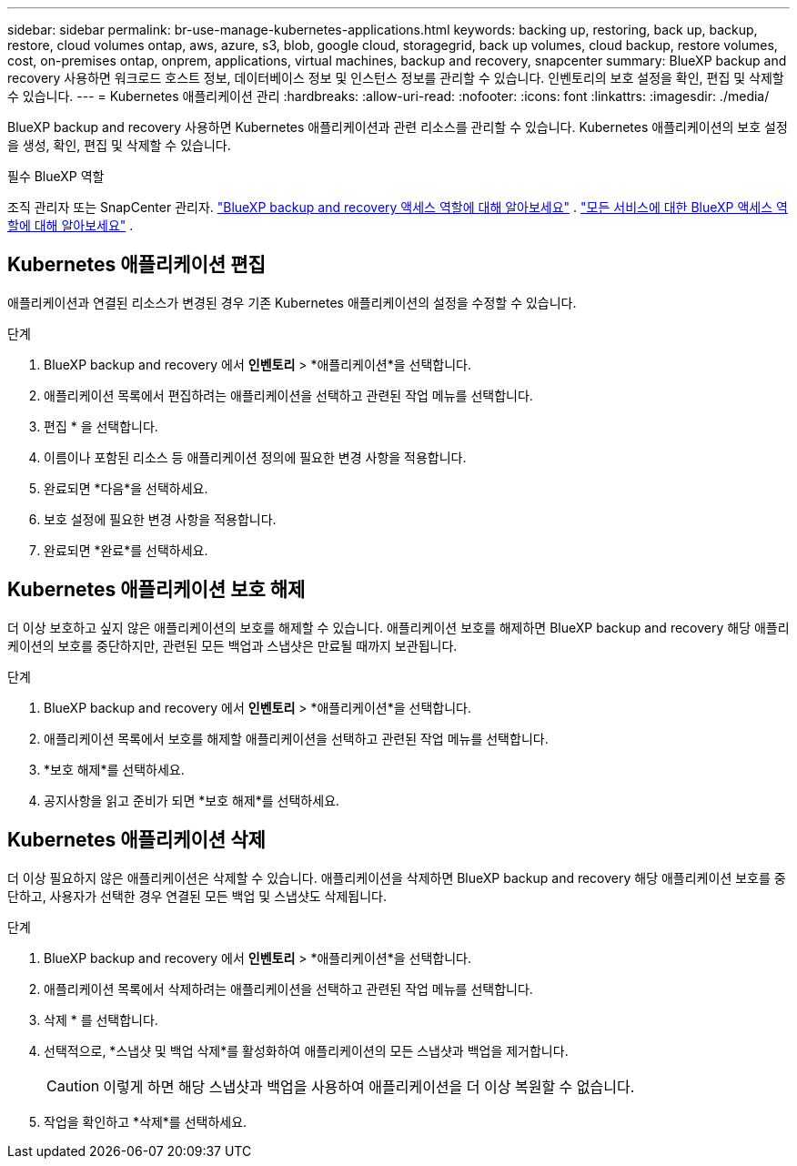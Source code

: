 ---
sidebar: sidebar 
permalink: br-use-manage-kubernetes-applications.html 
keywords: backing up, restoring, back up, backup, restore, cloud volumes ontap, aws, azure, s3, blob, google cloud, storagegrid, back up volumes, cloud backup, restore volumes, cost, on-premises ontap, onprem, applications, virtual machines, backup and recovery, snapcenter 
summary: BlueXP backup and recovery 사용하면 워크로드 호스트 정보, 데이터베이스 정보 및 인스턴스 정보를 관리할 수 있습니다. 인벤토리의 보호 설정을 확인, 편집 및 삭제할 수 있습니다. 
---
= Kubernetes 애플리케이션 관리
:hardbreaks:
:allow-uri-read: 
:nofooter: 
:icons: font
:linkattrs: 
:imagesdir: ./media/


[role="lead"]
BlueXP backup and recovery 사용하면 Kubernetes 애플리케이션과 관련 리소스를 관리할 수 있습니다. Kubernetes 애플리케이션의 보호 설정을 생성, 확인, 편집 및 삭제할 수 있습니다.

.필수 BlueXP 역할
조직 관리자 또는 SnapCenter 관리자. link:reference-roles.html["BlueXP backup and recovery 액세스 역할에 대해 알아보세요"] .  https://docs.netapp.com/us-en/bluexp-setup-admin/reference-iam-predefined-roles.html["모든 서비스에 대한 BlueXP 액세스 역할에 대해 알아보세요"^] .



== Kubernetes 애플리케이션 편집

애플리케이션과 연결된 리소스가 변경된 경우 기존 Kubernetes 애플리케이션의 설정을 수정할 수 있습니다.

.단계
. BlueXP backup and recovery 에서 *인벤토리* > *애플리케이션*을 선택합니다.
. 애플리케이션 목록에서 편집하려는 애플리케이션을 선택하고 관련된 작업 메뉴를 선택합니다.
. 편집 * 을 선택합니다.
. 이름이나 포함된 리소스 등 애플리케이션 정의에 필요한 변경 사항을 적용합니다.
. 완료되면 *다음*을 선택하세요.
. 보호 설정에 필요한 변경 사항을 적용합니다.
. 완료되면 *완료*를 선택하세요.




== Kubernetes 애플리케이션 보호 해제

더 이상 보호하고 싶지 않은 애플리케이션의 보호를 해제할 수 있습니다. 애플리케이션 보호를 해제하면 BlueXP backup and recovery 해당 애플리케이션의 보호를 중단하지만, 관련된 모든 백업과 스냅샷은 만료될 때까지 보관됩니다.

.단계
. BlueXP backup and recovery 에서 *인벤토리* > *애플리케이션*을 선택합니다.
. 애플리케이션 목록에서 보호를 해제할 애플리케이션을 선택하고 관련된 작업 메뉴를 선택합니다.
. *보호 해제*를 선택하세요.
. 공지사항을 읽고 준비가 되면 *보호 해제*를 선택하세요.




== Kubernetes 애플리케이션 삭제

더 이상 필요하지 않은 애플리케이션은 삭제할 수 있습니다. 애플리케이션을 삭제하면 BlueXP backup and recovery 해당 애플리케이션 보호를 중단하고, 사용자가 선택한 경우 연결된 모든 백업 및 스냅샷도 삭제됩니다.

.단계
. BlueXP backup and recovery 에서 *인벤토리* > *애플리케이션*을 선택합니다.
. 애플리케이션 목록에서 삭제하려는 애플리케이션을 선택하고 관련된 작업 메뉴를 선택합니다.
. 삭제 * 를 선택합니다.
. 선택적으로, *스냅샷 및 백업 삭제*를 활성화하여 애플리케이션의 모든 스냅샷과 백업을 제거합니다.
+

CAUTION: 이렇게 하면 해당 스냅샷과 백업을 사용하여 애플리케이션을 더 이상 복원할 수 없습니다.

. 작업을 확인하고 *삭제*를 선택하세요.

